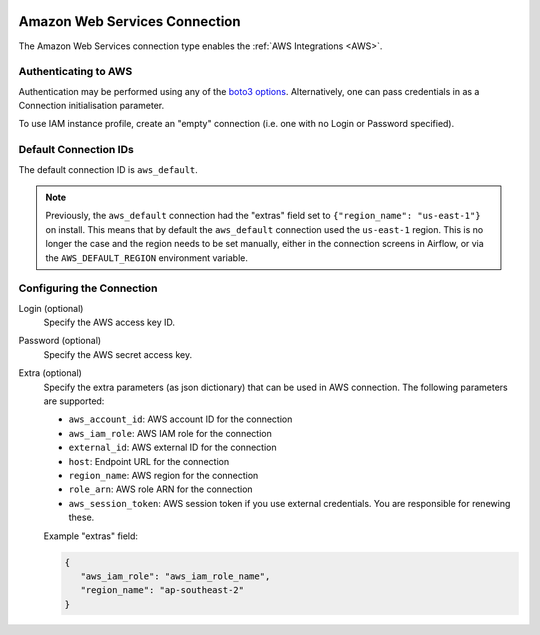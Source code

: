  .. Licensed to the Apache Software Foundation (ASF) under one
    or more contributor license agreements.  See the NOTICE file
    distributed with this work for additional information
    regarding copyright ownership.  The ASF licenses this file
    to you under the Apache License, Version 2.0 (the
    "License"); you may not use this file except in compliance
    with the License.  You may obtain a copy of the License at

 ..   http://www.apache.org/licenses/LICENSE-2.0

 .. Unless required by applicable law or agreed to in writing,
    software distributed under the License is distributed on an
    "AS IS" BASIS, WITHOUT WARRANTIES OR CONDITIONS OF ANY
    KIND, either express or implied.  See the License for the
    specific language governing permissions and limitations
    under the License.



Amazon Web Services Connection
==============================

The Amazon Web Services connection type enables the :ref:`AWS Integrations
<AWS>`.

Authenticating to AWS
---------------------

Authentication may be performed using any of the `boto3 options <https://boto3.amazonaws.com/v1/documentation/api/latest/guide/configuration.html#configuring-credentials>`_. Alternatively, one can pass credentials in as a Connection initialisation parameter.

To use IAM instance profile, create an "empty" connection (i.e. one with no Login or Password specified).

Default Connection IDs
-----------------------

The default connection ID is ``aws_default``.

.. note:: Previously, the ``aws_default`` connection had the "extras" field set to ``{"region_name": "us-east-1"}`` on install. This means that by default the ``aws_default`` connection used the ``us-east-1`` region. This is no longer the case and the region needs to be set manually, either in the connection screens in Airflow, or via the ``AWS_DEFAULT_REGION`` environment variable.

Configuring the Connection
--------------------------


Login (optional)
    Specify the AWS access key ID.

Password (optional)
    Specify the AWS secret access key.

Extra (optional)
    Specify the extra parameters (as json dictionary) that can be used in AWS
    connection. The following parameters are supported:

    * ``aws_account_id``: AWS account ID for the connection
    * ``aws_iam_role``: AWS IAM role for the connection
    * ``external_id``: AWS external ID for the connection
    * ``host``: Endpoint URL for the connection
    * ``region_name``: AWS region for the connection
    * ``role_arn``: AWS role ARN for the connection
    * ``aws_session_token``: AWS session token if you use external credentials. You are responsible for renewing these.

    Example "extras" field:

    .. code-block:: json

       {
          "aws_iam_role": "aws_iam_role_name",
          "region_name": "ap-southeast-2"
       }
